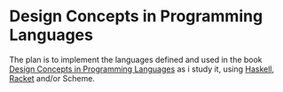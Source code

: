 * Design Concepts in Programming Languages

  The plan is to implement the languages defined and used in the book
  [[http://dcpl.mit.edu/][Design Concepts in Programming Languages]] as i study it, using
  [[http://haskell.org/][Haskell]], [[http://racket-lang.org/][Racket]] and/or Scheme.

